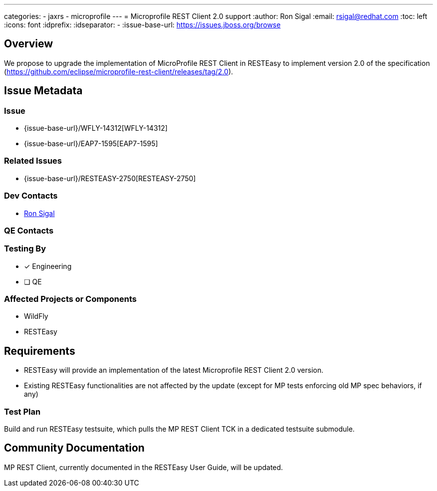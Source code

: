 ---
categories:
  - jaxrs
  - microprofile
---
= Microprofile REST Client 2.0 support
:author:            Ron Sigal
:email:             rsigal@redhat.com
:toc:               left
:icons:             font
:idprefix:
:idseparator:       -
:issue-base-url:    https://issues.jboss.org/browse

== Overview

We propose to upgrade the implementation of MicroProfile REST Client in RESTEasy
to implement version 2.0 of the specification
(https://github.com/eclipse/microprofile-rest-client/releases/tag/2.0).

== Issue Metadata

=== Issue

* {issue-base-url}/WFLY-14312[WFLY-14312]
* {issue-base-url}/EAP7-1595[EAP7-1595]

=== Related Issues

* {issue-base-url}/RESTEASY-2750[RESTEASY-2750]

=== Dev Contacts

* mailto:rsigal@redhat.com[Ron Sigal]

=== QE Contacts

=== Testing By
// Put an x in the relevant field to indicate if testing will be done by Engineering or QE. 
// Discuss with QE during the Kickoff state to decide this
* [x] Engineering

* [ ] QE

=== Affected Projects or Components

* WildFly
* RESTEasy

== Requirements

* RESTEasy will provide an implementation of the latest Microprofile REST Client 2.0 version.
* Existing RESTEasy functionalities are not affected by the update (except for MP tests enforcing old MP spec behaviors, if any)

=== Test Plan

Build and run RESTEasy testsuite, which pulls the MP REST Client TCK in a dedicated testsuite submodule.

== Community Documentation

MP REST Client, currently documented in the RESTEasy User Guide, will be updated.